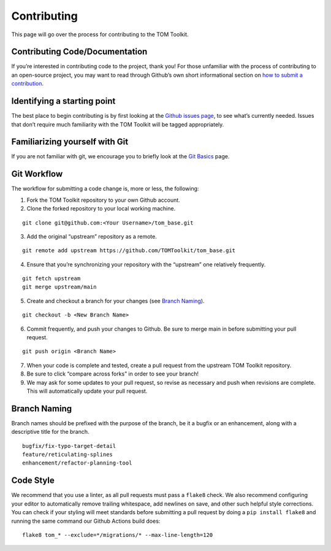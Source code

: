 Contributing
------------

This page will go over the process for contributing to the TOM Toolkit.

Contributing Code/Documentation
~~~~~~~~~~~~~~~~~~~~~~~~~~~~~~~

If you’re interested in contributing code to the project, thank you! For
those unfamiliar with the process of contributing to an open-source
project, you may want to read through Github’s own short informational
section on `how to submit a
contribution <https://opensource.guide/how-to-contribute/#how-to-submit-a-contribution>`__.

Identifying a starting point
~~~~~~~~~~~~~~~~~~~~~~~~~~~~

The best place to begin contributing is by first looking at the `Github
issues page <https://github.com/TOMToolkit/tom_base/issues>`__, to see
what’s currently needed. Issues that don’t require much familiarity with
the TOM Toolkit will be tagged appropriately.

Familiarizing yourself with Git
~~~~~~~~~~~~~~~~~~~~~~~~~~~~~~~

If you are not familiar with git, we encourage you to briefly look at
the `Git
Basics <https://git-scm.com/book/en/v2/Getting-Started-Git-Basics>`__
page.

Git Workflow
~~~~~~~~~~~~

The workflow for submitting a code change is, more or less, the
following:

1. Fork the TOM Toolkit repository to your own Github account. |image0|
2. Clone the forked repository to your local working machine.

::

     git clone git@github.com:<Your Username>/tom_base.git

3. Add the original “upstream” repository as a remote.

::

   git remote add upstream https://github.com/TOMToolkit/tom_base.git

4. Ensure that you’re synchronizing your repository with the “upstream”
   one relatively frequently.

::

   git fetch upstream
   git merge upstream/main

5. Create and checkout a branch for your changes (see `Branch
   Naming <#branch-naming>`__).

::

   git checkout -b <New Branch Name>

6. Commit frequently, and push your changes to Github. Be sure to merge
   main in before submitting your pull request.

::

   git push origin <Branch Name>

7. When your code is complete and tested, create a pull request from the
   upstream TOM Toolkit repository. |image1|

8. Be sure to click “compare across forks” in order to see your branch!
   |image2|

9. We may ask for some updates to your pull request, so revise as
   necessary and push when revisions are complete. This will
   automatically update your pull request.

Branch Naming
~~~~~~~~~~~~~

Branch names should be prefixed with the purpose of the branch, be it a
bugfix or an enhancement, along with a descriptive title for the branch.

::

     bugfix/fix-typo-target-detail
     feature/reticulating-splines
     enhancement/refactor-planning-tool

Code Style
~~~~~~~~~~

We recommend that you use a linter, as all pull requests must pass a
``flake8`` check. We also recommend configuring your editor to
automatically remove trailing whitespace, add newlines on save, and
other such helpful style corrections. You can check if your styling will
meet standards before submitting a pull request by doing a
``pip install flake8`` and running the same command our Github Actions
build does:

::

   flake8 tom_* --exclude=*/migrations/* --max-line-length=120

.. |image0| image:: /_static/fork.png
.. |image1| image:: /_static/pull-request.png
.. |image2| image:: /_static/compare-across-forks.png
